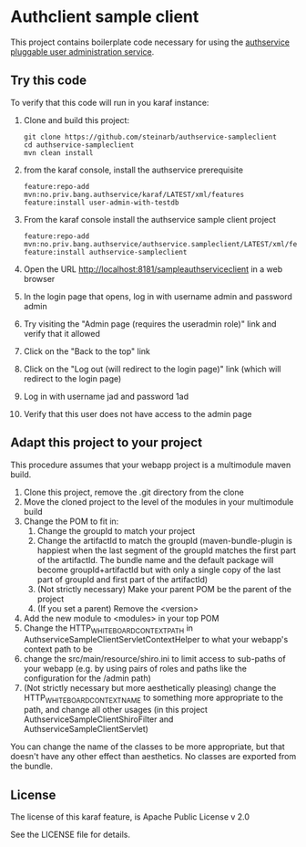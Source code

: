 * Authclient sample client

This project contains boilerplate code necessary for using the [[https://github.com/steinarb/authservice][authservice pluggable user administration service]].

** Try this code

To verify that this code will run in you karaf instance:
 1. Clone and build this project:
    #+BEGIN_EXAMPLE
      git clone https://github.com/steinarb/authservice-sampleclient
      cd authservice-sampleclient
      mvn clean install
    #+END_EXAMPLE
 2. from the karaf console, install the authservice prerequisite
    #+BEGIN_EXAMPLE
      feature:repo-add mvn:no.priv.bang.authservice/karaf/LATEST/xml/features
      feature:install user-admin-with-testdb
    #+END_EXAMPLE
 3. From the karaf console install the authservice sample client project
    #+BEGIN_EXAMPLE
      feature:repo-add mvn:no.priv.bang.authservice/authservice.sampleclient/LATEST/xml/features
      feature:install authservice-sampleclient
    #+END_EXAMPLE
 4. Open the URL http://localhost:8181/sampleauthserviceclient in a web browser
 5. In the login page that opens, log in with username admin and password admin
 6. Try visiting the "Admin page (requires the useradmin role)" link and verify that it allowed
 7. Click on the "Back to the top" link
 8. Click on the "Log out (will redirect to the login page)" link (which will redirect to the login page)
 9. Log in with username jad and password 1ad
 10. Verify that this user does not have access to the admin page

** Adapt this project to your project

This procedure assumes that your webapp project is a multimodule maven build.

 1. Clone this project, remove the .git directory from the clone
 2. Move the cloned project to the level of the modules in your multimodule build
 3. Change the POM to fit in:
    1. Change the groupId to match your project
    2. Change the artifactId to match the groupId (maven-bundle-plugin is happiest when the last segment of the groupId matches the first part of the artifactId.  The bundle name and the default package will become groupId+artifactId but with only a single copy of the last part of groupId and first part of the artifactId)
    3. (Not strictly necessary) Make your parent POM be the parent of the project
    4. (If you set a parent) Remove the <version>
 4. Add the new module to <modules> in your top POM
 5. Change the HTTP_WHITEBOARD_CONTEXT_PATH in AuthserviceSampleClientServletContextHelper to what your webapp's context path to be
 6. change the src/main/resource/shiro.ini to limit access to sub-paths of your webapp (e.g. by using pairs of roles and paths like the configuration for the /admin path)
 7. (Not strictly necessary but more aesthetically pleasing) change the HTTP_WHITEBOARD_CONTEXT_NAME to something more appropriate to the path, and change all other usages (in this project AuthserviceSampleClientShiroFilter and AuthserviceSampleClientServlet)

You can change the name of the classes to be more appropriate, but that doesn't have any other effect than aesthetics.  No classes are exported from the bundle.

** License
The license of this karaf feature, is Apache Public License v 2.0

See the LICENSE file for details.
